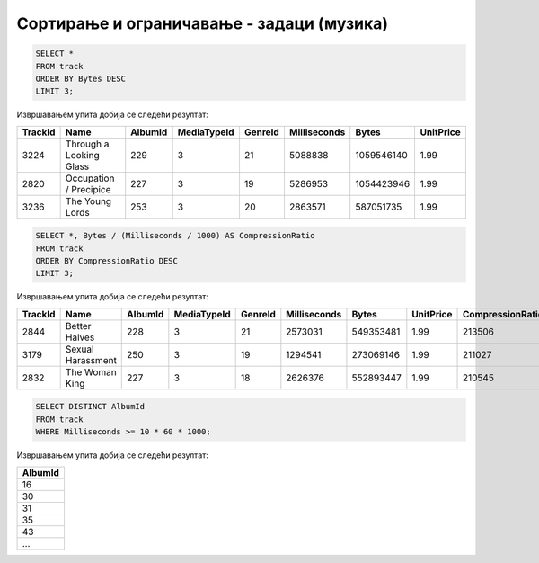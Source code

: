 Сортирање и ограничавање - задаци (музика)
------------------------------------------

.. questionnote::

   Приказати податке о три композиције које заузимају највише бајтова.

.. code-block:: sql

   SELECT *
   FROM track
   ORDER BY Bytes DESC
   LIMIT 3;

Извршавањем упита добија се следећи резултат:

.. csv-table::
   :header:  "TrackId", "Name", "AlbumId", "MediaTypeId", "GenreId", "Milliseconds", "Bytes", "UnitPrice"
   :align: left

   "3224", "Through a Looking Glass", "229", "3", "21", "5088838", "1059546140", "1.99"
   "2820", "Occupation / Precipice", "227", "3", "19", "5286953", "1054423946", "1.99"
   "3236", "The Young Lords", "253", "3", "20", "2863571", "587051735", "1.99"

.. questionnote::

   Приказати податке о композицијама уређене по степену компресије
   (броју бајтова по једној секунди).

.. code-block:: sql

   SELECT *, Bytes / (Milliseconds / 1000) AS CompressionRatio
   FROM track
   ORDER BY CompressionRatio DESC
   LIMIT 3;

Извршавањем упита добија се следећи резултат:

.. csv-table::
   :header:  "TrackId", "Name", "AlbumId", "MediaTypeId", "GenreId", "Milliseconds", "Bytes", "UnitPrice", "CompressionRatio"
   :align: left

   "2844", "Better Halves", "228", "3", "21", "2573031", "549353481", "1.99", "213506"
   "3179", "Sexual Harassment", "250", "3", "19", "1294541", "273069146", "1.99", "211027"
   "2832", "The Woman King", "227", "3", "18", "2626376", "552893447", "1.99", "210545"

.. questionnote::

   Приказати све различите албуме тј. њихове идентификаторе на којима
   се јављају композиције дуже од 10 минута.

.. code-block:: sql

   SELECT DISTINCT AlbumId
   FROM track
   WHERE Milliseconds >= 10 * 60 * 1000;

Извршавањем упита добија се следећи резултат:

.. csv-table::
   :header:  "AlbumId"
   :align: left

   "16"
   "30"
   "31"
   "35"
   "43"
   ...

